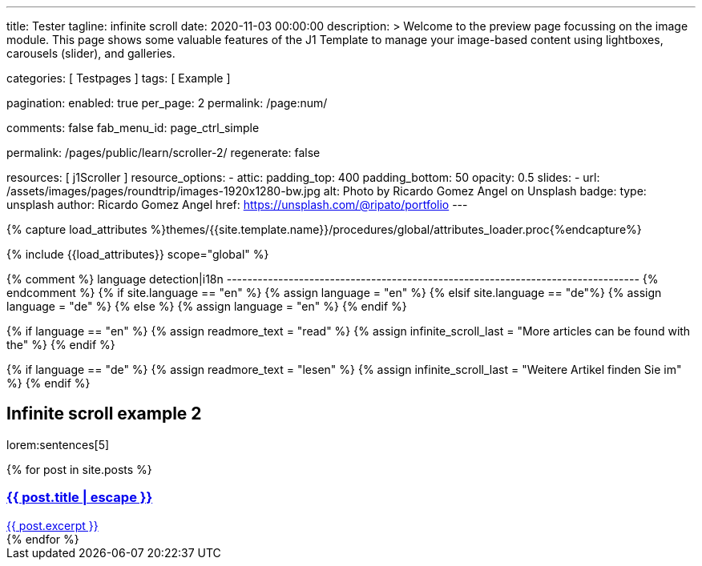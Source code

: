 ---
title:                                  Tester
tagline:                                infinite scroll
date:                                   2020-11-03 00:00:00
description: >
                                        Welcome to the preview page focussing on the image module. This page
                                        shows some valuable features of the J1 Template to manage your image-based
                                        content using lightboxes, carousels (slider), and galleries.

categories:                             [ Testpages ]
tags:                                   [ Example ]

pagination:
  enabled:                              true
  per_page:                             2
  permalink:                            /page:num/

comments:                               false
fab_menu_id:                            page_ctrl_simple

permalink:                              /pages/public/learn/scroller-2/
regenerate:                             false

resources:                              [ j1Scroller ]
resource_options:
  - attic:
      padding_top:                      400
      padding_bottom:                   50
      opacity:                          0.5
      slides:
        - url:                          /assets/images/pages/roundtrip/images-1920x1280-bw.jpg
          alt:                          Photo by Ricardo Gomez Angel on Unsplash
          badge:
            type:                       unsplash
            author:                     Ricardo Gomez Angel
            href:                       https://unsplash.com/@ripato/portfolio
---

// Page Initializer
// =============================================================================
// Enable the Liquid Preprocessor
:page-liquid:

// Set (local) page attributes here
// -----------------------------------------------------------------------------
// :page--attr:                         <attr-value>
:images-dir:                            {imagesdir}/pages/roundtrip/100_present_images

//  Load Liquid procedures
// -----------------------------------------------------------------------------
{% capture load_attributes %}themes/{{site.template.name}}/procedures/global/attributes_loader.proc{%endcapture%}

// Load page attributes
// -----------------------------------------------------------------------------
{% include {{load_attributes}} scope="global" %}

{% comment %} language detection|i18n
-------------------------------------------------------------------------------- {% endcomment %}
{% if site.language == "en" %}
  {% assign language = "en" %}
{% elsif site.language == "de"%}
  {% assign language = "de" %}
{% else %}
  {% assign language = "en" %}
{% endif %}

{% if language == "en" %}
  {% assign readmore_text = "read" %}
  {% assign infinite_scroll_last = "More articles can be found with the" %}
{% endif %}

{% if language == "de" %}
  {% assign readmore_text = "lesen" %}
  {% assign infinite_scroll_last = "Weitere Artikel finden Sie im" %}
{% endif %}

// Page content
// ~~~~~~~~~~~~~~~~~~~~~~~~~~~~~~~~~~~~~~~~~~~~~~~~~~~~~~~~~~~~~~~~~~~~~~~~~~~~~

// Include sub-documents (if any)
// -----------------------------------------------------------------------------

== Infinite scroll example 2

lorem:sentences[5]

++++
<div class="card--group" id="card-wrapper">
  {% for post in site.posts %}
    <a href="{{ post.url | relative_url }}">
      <div class="card">
        <div class="card__header">
          <h3 class="card__header__title">{{ post.title | escape }}</h3>
        </div>
        <div class="card__body">
          {{ post.excerpt }}
        </div>
      </div>
    </a>
  {% endfor %}
</div>
++++

++++
<script>

var _createClass = function () { function defineProperties(target, props) { for (var i = 0; i < props.length; i++) { var descriptor = props[i]; descriptor.enumerable = descriptor.enumerable || false; descriptor.configurable = true; if ("value" in descriptor) descriptor.writable = true; Object.defineProperty(target, descriptor.key, descriptor); } } return function (Constructor, protoProps, staticProps) { if (protoProps) defineProperties(Constructor.prototype, protoProps); if (staticProps) defineProperties(Constructor, staticProps); return Constructor; }; }();

function _classCallCheck(instance, Constructor) { if (!(instance instanceof Constructor)) { throw new TypeError("Cannot call a class as a function"); } }

var j1Scroller = function () {
    function j1Scroller(path, wrapperId) {
        _classCallCheck(this, j1Scroller);

        if (path === undefined || wrapperId === undefined) throw Error('no parameter.');
        this.path = path;
        this.pNum = 2;
        this.wNode = document.getElementById(wrapperId);
        this.wrapperId = wrapperId;
        this.enable = true;

        this.detectScroll();
    }

    _createClass(j1Scroller, [{
        key: 'detectScroll',
        value: function detectScroll() {
            var _this = this;

            window.onscroll = function (ev) {
                if (window.innerHeight + window.pageYOffset >= document.body.offsetHeight) _this.getNewPost();
            };
        }
    }, {
        key: 'getNewPost',
        value: function getNewPost() {
            var _this2 = this;

            if (this.enable === false) return false;
            this.enable = false;
            var xmlhttp = new XMLHttpRequest();
            xmlhttp.onreadystatechange = function () {
                if (xmlhttp.readyState == XMLHttpRequest.DONE) {
                    if (xmlhttp.status == 200) {
                        _this2.pNum++;
                        var childItems = _this2.getChildItemsByAjaxHTML(xmlhttp.responseText);
                        _this2.appendNewItems(childItems);
                    }
                    return _this2.enable = true;
                }
            };
            xmlhttp.open("GET", location.origin + this.path + this.pNum + '/index.html', true);
            xmlhttp.send();
        }
    }, {
        key: 'getChildItemsByAjaxHTML',
        value: function getChildItemsByAjaxHTML(HTMLText) {
            var newHTML = document.createElement('html');
            newHTML.innerHTML = HTMLText;
            var childItems = newHTML.querySelectorAll('#' + this.wrapperId + ' > *');
            return childItems;
        }
    }, {
        key: 'appendNewItems',
        value: function appendNewItems(items) {
            var _this3 = this;

            items.forEach(function (item) {
                _this3.wNode.appendChild(item);
            });
        }
    }]);

    return j1Scroller;
}();


    var postWrapperId = 'card-wrapper';
    var paginatePath = '/pages/public/learn/scroller-2/page'
    new j1Scroller(paginatePath, postWrapperId);

</script>
++++
